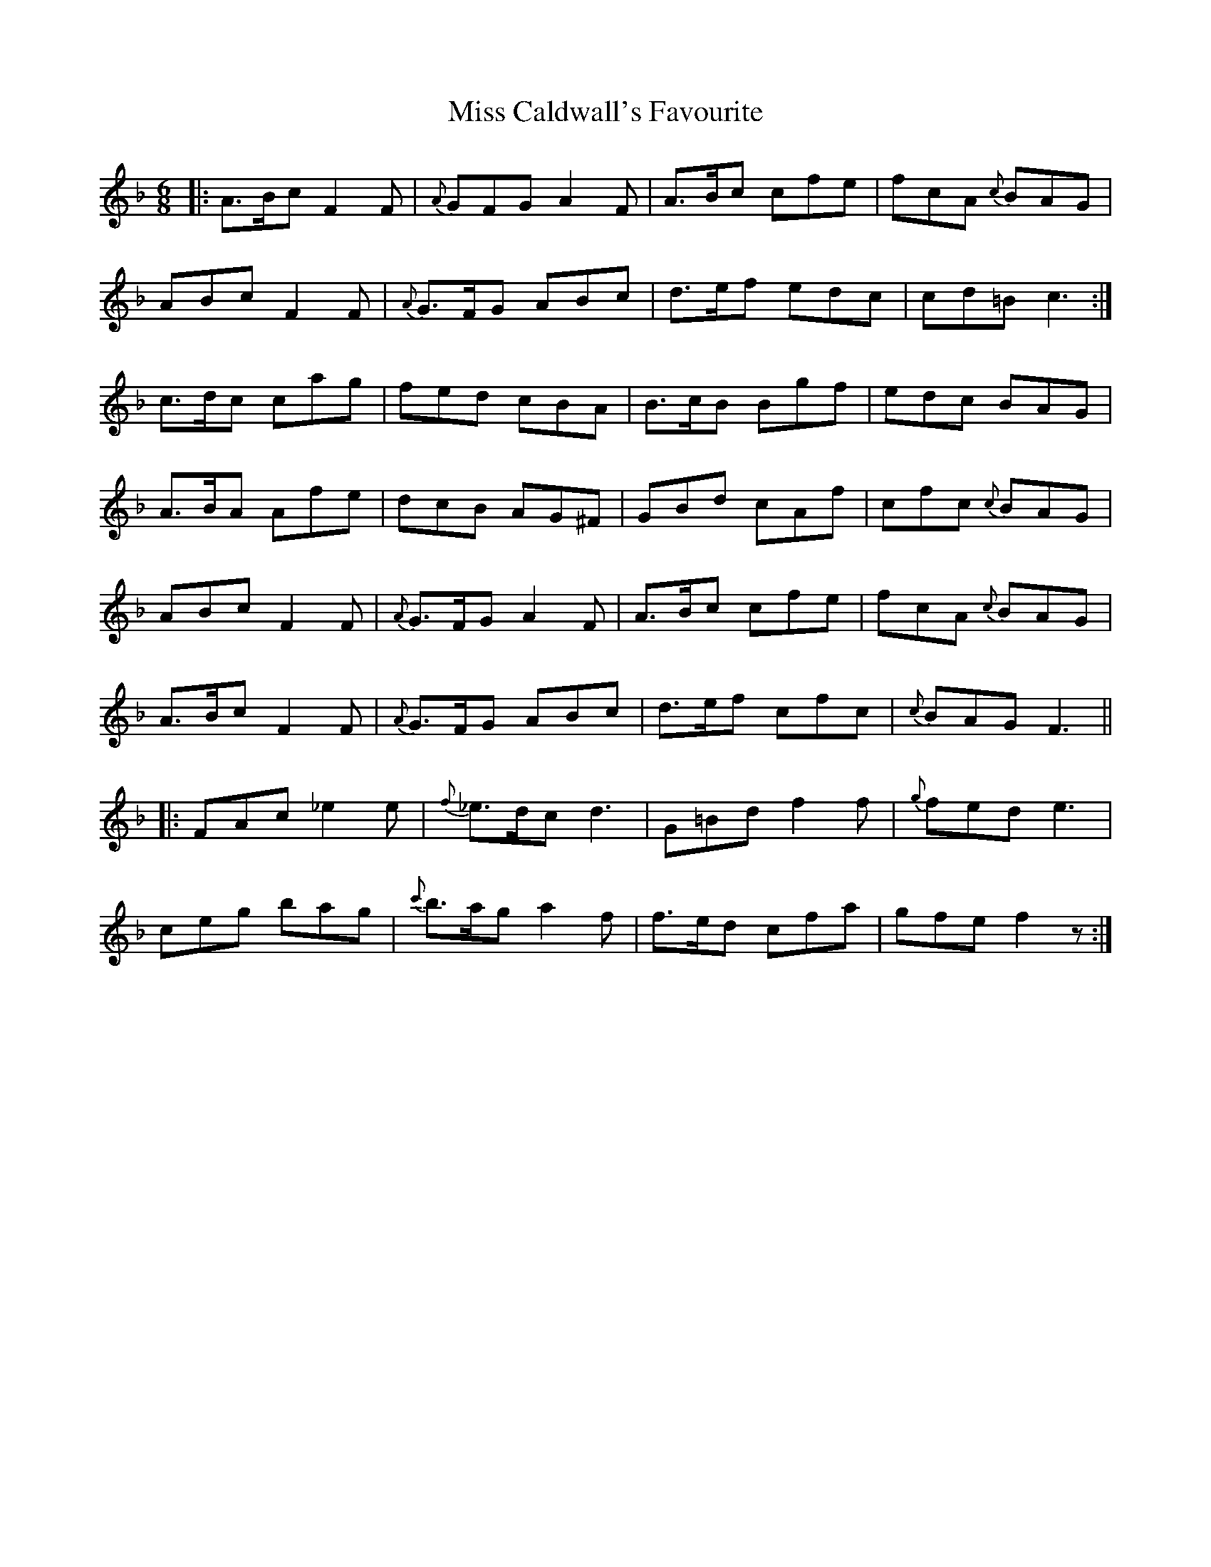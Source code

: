 X: 26944
T: Miss Caldwall's Favourite
R: jig
M: 6/8
K: Fmajor
|:A>Bc F2F|{A}GFG A2F|A>Bc cfe|fcA {c}BAG|
ABc F2F|{A}G>FG ABc|d>ef edc|cd=B c3:|
c>dc cag|fed cBA|B>cB Bgf|edc BAG|
A>BA Afe|dcB AG^F|GBd cAf|cfc {c}BAG|
ABc F2F|{A}G>FG A2F|A>Bc cfe|fcA {c}BAG|
A>Bc F2F|{A}G>FG ABc|d>ef cfc|{c}BAG F3||
|:FAc _e2e|{f}_e>dc d3|G=Bd f2f|{g}fed e3|
ceg bag|{c'}b>ag a2f|f>ed cfa|gfe f2z:|

